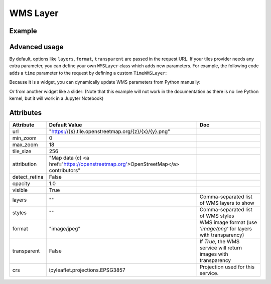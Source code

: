 WMS Layer
=========

Example
-------

.. jupyter-execute::

    from ipyleaflet import Map, WMSLayer, basemaps

    wms = WMSLayer(
        url='http://mesonet.agron.iastate.edu/cgi-bin/wms/nexrad/n0r.cgi',
        layers='nexrad-n0r-900913',
        format='image/png',
        transparent=True,
        attribution='Weather data © 2012 IEM Nexrad'
    )

    m = Map(basemap=basemaps.CartoDB.Positron, center=(38.491, -95.712), zoom=4)

    m.add_layer(wms)

    m

Advanced usage
--------------

By default, options like ``layers``, ``format``, ``transparent`` are passed in the request URL. If your tiles provider needs
any extra parameter, you can define your own ``WMSLayer`` class which adds new parameters. For example, the following code
adds a ``time`` parameter to the request by defining a custom ``TimeWMSLayer``:

.. jupyter-execute::

    from traitlets import Unicode


    class TimeWMSLayer(WMSLayer):

        time = Unicode('').tag(sync=True, o=True)


    time_wms = TimeWMSLayer(
        url='https://mesonet.agron.iastate.edu/cgi-bin/wms/nexrad/n0r-t.cgi?',
        layers='nexrad-n0r-wmst',
        time='2005-08-29T13:00:00Z',
        format='image/png',
        transparent=True,
        attribution='Weather data © 2012 IEM Nexrad'
    )

    m2 = Map(basemap=basemaps.CartoDB.Positron, center=(30.661, -88.645), zoom=5)

    m2.add_layer(time_wms)

    m2


Because it is a widget, you can dynamically update WMS parameters from Python manually:

.. jupyter-execute::

    # This will redraw the layer dynamically
    time_wms.time = '2005-08-29T14:00'

Or from another widget like a slider: (Note that this example will not work in the documentation as there is no live Python kernel, but it will work in a Jupyter Notebook)

.. jupyter-execute::

    from ipywidgets import SelectionSlider

    time_options = [
        '13:00', '13:30',
        '14:00', '14:30',
        '15:00', '15:30',
        '16:00', '16:30'
    ]

    slider = SelectionSlider(description='Time:', options=time_options)

    def update_wms(change):
        time_wms.time = '2005-08-29T{}'.format(slider.value)

    slider.observe(update_wms, 'value')

    slider


Attributes
----------

===============   ===================================================================================   ===
Attribute         Default Value                                                                         Doc
===============   ===================================================================================   ===
url               "https://{s}.tile.openstreetmap.org/{z}/{x}/{y}.png"
min_zoom          0
max_zoom          18
tile_size         256
attribution       "Map data (c) <a href=\'https://openstreetmap.org\'>OpenStreetMap</a> contributors"
detect_retina     False
opacity           1.0
visible           True
layers            ""                                                                                    Comma-separated list of WMS layers to show
styles            ""                                                                                    Comma-separated list of WMS styles
format            "image/jpeg"                                                                          WMS image format (use `'image/png'` for layers with transparency)
transparent       False                                                                                 If `True`, the WMS service will return images with transparency
crs               ipyleaflet.projections.EPSG3857                                                       Projection used for this service.
===============   ===================================================================================   ===
